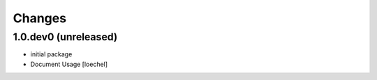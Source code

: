 
Changes
=======

1.0.dev0 (unreleased)
---------------------

- initial package

- Document Usage
  [loechel]

